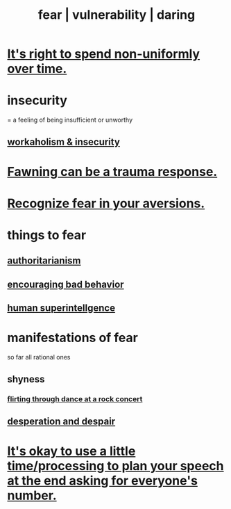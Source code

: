 :PROPERTIES:
:ID:       97cfad8a-0d5e-4fca-915b-c6b13ac8b788
:ROAM_ALIASES: fear vulnerability daring
:END:
#+title: fear | vulnerability | daring
* [[id:17762c0f-5024-43de-af31-1626cf9a9b28][It's right to spend non-uniformly over time.]]
* insecurity
:PROPERTIES:
:ID:       28181732-11ed-4a6a-a998-84d40d32affb
:END:
= a feeling of being insufficient or unworthy
** [[id:ffaffb1d-45c9-405b-a20a-e0be65cb2ab6][workaholism & insecurity]]
* [[id:5194fc12-7197-448e-9e42-4fe3872bd8ed][Fawning can be a trauma response.]]
* [[id:a27f2004-c6e1-4833-9b15-be68554f20f0][Recognize fear in your aversions.]]
* things to fear
** [[id:7af66981-1b1f-4861-81f1-5d9f0cbcb00f][authoritarianism]]
** [[id:cfb978fb-1478-446e-9545-92a6fd17ac50][encouraging bad behavior]]
** [[id:655f20f5-85bc-4dbd-ac6c-96735a0c202e][human superintellgence]]
* manifestations of fear
  so far all rational ones
** shyness
   :PROPERTIES:
   :ID:       4858b083-0138-426d-b12c-b36bfe513f26
   :END:
*** [[id:bb1e7ff9-7b57-4ab2-976c-a3ef4ad41ba1][flirting through dance at a rock concert]]
** [[id:05d467c3-fffd-457a-af5c-099f49b4b179][desperation and despair]]
* [[id:f2fde5ec-df2c-4273-8850-0927e353f87e][It's okay to use a little time/processing to plan your speech at the end asking for everyone's number.]]
